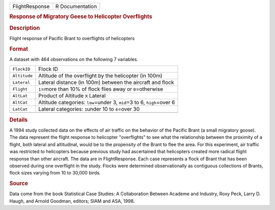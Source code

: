 .. container::

   .. container::

      ============== ===============
      FlightResponse R Documentation
      ============== ===============

      .. rubric:: Response of Migratory Geese to Helicopter Overflights
         :name: response-of-migratory-geese-to-helicopter-overflights

      .. rubric:: Description
         :name: description

      Flight response of Pacific Brant to overflights of helicopters

      .. rubric:: Format
         :name: format

      A dataset with 464 observations on the following 7 variables.

      +--------------+------------------------------------------------------+
      | ``FlockID``  | Flock ID                                             |
      +--------------+------------------------------------------------------+
      | ``Altitude`` | Altitude of the overflight by the helicopter (in     |
      |              | 100m)                                                |
      +--------------+------------------------------------------------------+
      | ``Lateral``  | Lateral distance (in 100m) between the aircraft and  |
      |              | flock                                                |
      +--------------+------------------------------------------------------+
      | ``Flight``   | ``1``\ =more than 10% of flock flies away or         |
      |              | ``0``\ =otherwise                                    |
      +--------------+------------------------------------------------------+
      | ``AltLat``   | Product of Altitude x Lateral                        |
      +--------------+------------------------------------------------------+
      | ``AltCat``   | Altitude categories: ``low``\ =under 3, ``mid``\ =3  |
      |              | to 6, ``high``\ =over 6                              |
      +--------------+------------------------------------------------------+
      | ``LatCat``   | Lateral categories: ``1``\ under 10 to ``4``\ =over  |
      |              | 30                                                   |
      +--------------+------------------------------------------------------+
      |              |                                                      |
      +--------------+------------------------------------------------------+

      .. rubric:: Details
         :name: details

      A 1994 study collected data on the effects of air traffic on the
      behavior of the Pacific Brant (a small migratory goose). The data
      represent the flight response to helicopter "overflights" to see
      what the relationship between the proximity of a flight, both
      lateral and altitudinal, would be to the propensity of the Brant
      to flee the area. For this experiment, air traffic was restricted
      to helicopters because previous study had ascertained that
      helicopters created more radical flight response than other
      aircraft. The data are in FlightResponse. Each case represents a
      flock of Brant that has been observed during one overflight in the
      study. Flocks were determined observationally as contiguous
      collections of Brants, flock sizes varying from 10 to 30,000
      birds.

      .. rubric:: Source
         :name: source

      Data come from the book Statistical Case Studies: A Collaboration
      Between Academe and Industry, Roxy Peck, Larry D. Haugh, and
      Arnold Goodman, editors; SIAM and ASA, 1998.
